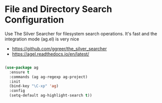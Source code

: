 * File and Directory Search Configuration
Use The Silver Searcher for filesystem search operations. It's fast and the
integration mode (ag.el) is very nice

 - https://github.com/ggreer/the_silver_searcher
 - https://agel.readthedocs.io/en/latest/

#+begin_src emacs-lisp

(use-package ag
  :ensure t
  :commands (ag ag-regexp ag-project)
  :init
  (bind-key "\C-xp" 'ag)
  :config
  (setq-default ag-highlight-search t))
#+end_src
